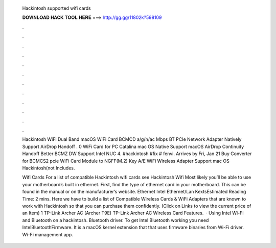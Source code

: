   Hackintosh supported wifi cards
  
  
  
  𝐃𝐎𝐖𝐍𝐋𝐎𝐀𝐃 𝐇𝐀𝐂𝐊 𝐓𝐎𝐎𝐋 𝐇𝐄𝐑𝐄 ===> http://gg.gg/11802k?598109
  
  
  
  .
  
  
  
  .
  
  
  
  .
  
  
  
  .
  
  
  
  .
  
  
  
  .
  
  
  
  .
  
  
  
  .
  
  
  
  .
  
  
  
  .
  
  
  
  .
  
  
  
  .
  
  Hackintosh WiFi Dual Band macOS WiFi Card BCMCD a/g/n/ac Mbps BT PCIe Network Adapter Natively Support AirDrop Handoff . 0 WiFi Card for PC Catalina mac OS Native Support macOS AirDrop Continuity Handoff Better BCMZ DW Support Intel NUC 4. #hackintosh #fix # fenvi. Arrives by Fri, Jan 21 Buy Converter for BCMCS2 pcie WiFi Card Module to NGFF(M.2) Key A/E WiFi Wireless Adapter Support mac OS Hackintosh(not Includes.
  
  Wifi Cards For a list of compatible Hackintosh wifi cards see Hackintosh Wifi Most likely you’ll be able to use your motherboard’s built in ethernet. First, find the type of ethernet card in your motherboard. This can be found in the manual or on the manufacturer’s website. Ethernet Intel Ethernet/Lan KextsEstimated Reading Time: 2 mins. Here we have to build a list of Compatible Wireless Cards & WiFi Adapters that are known to work with Hackintosh so that you can purchase them confidently. (Click on Links to view the current price of an Item) 1 TP-Link Archer AC (Archer T9E) TP-Link Archer AC Wireless Card Features.  · Using Intel Wi-Fi and Bluetooth on a hackintosh. Bluetooth driver. To get Intel Bluetooth working you need IntelBluetoothFirmware. It is a macOS kernel extension that that uses firmware binaries from Wi-Fi driver. Wi-Fi management app.
